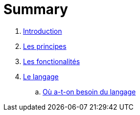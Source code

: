 = Summary

. link:README.adoc[Introduction]
. link:les_principes.adoc[Les principes]
. link:les_fonctionalites.adoc[Les fonctionalités]
. link:le_langage.adoc[Le langage]
.. link:besoin_du_langage.adoc[Où a-t-on besoin du langage]

